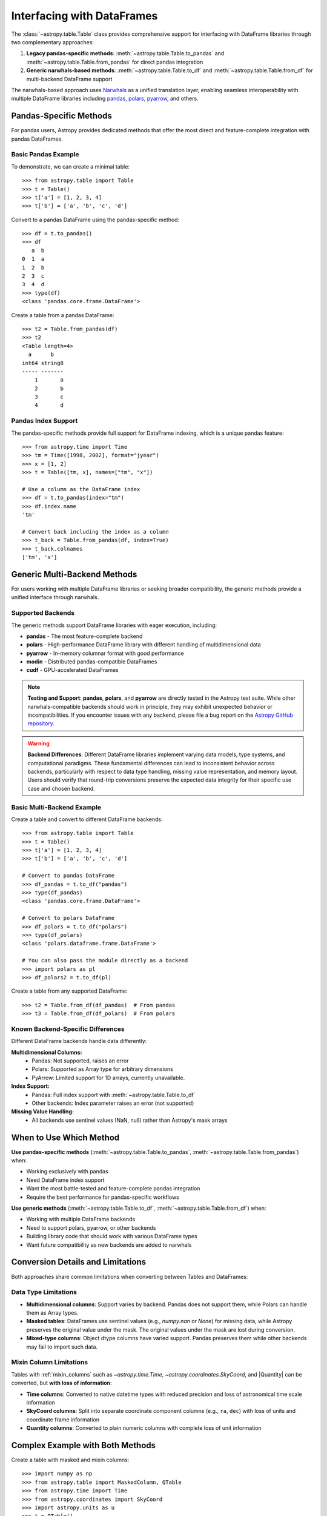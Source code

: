 .. doctest-skip-all

.. _df_narwhals:

Interfacing with DataFrames
***************************

The :class:`~astropy.table.Table` class provides comprehensive support for interfacing with DataFrame libraries through two complementary approaches:

1. **Legacy pandas-specific methods**: :meth:`~astropy.table.Table.to_pandas` and :meth:`~astropy.table.Table.from_pandas` for direct pandas integration
2. **Generic narwhals-based methods**: :meth:`~astropy.table.Table.to_df` and :meth:`~astropy.table.Table.from_df` for multi-backend DataFrame support

The narwhals-based approach uses `Narwhals <https://narwhals-dev.github.io/narwhals/>`_ as a unified translation layer, enabling seamless interoperability with multiple DataFrame libraries including `pandas <https://pandas.pydata.org/>`_, `polars <https://pola.rs/>`__, `pyarrow <https://arrow.apache.org/docs/python/>`__, and others.

Pandas-Specific Methods
=======================

For pandas users, Astropy provides dedicated methods that offer the most direct and feature-complete integration with pandas DataFrames.

Basic Pandas Example
--------------------

.. EXAMPLE START: Using Pandas-Specific Methods

To demonstrate, we can create a minimal table::

    >>> from astropy.table import Table
    >>> t = Table()
    >>> t['a'] = [1, 2, 3, 4]
    >>> t['b'] = ['a', 'b', 'c', 'd']

Convert to a pandas DataFrame using the pandas-specific method::

    >>> df = t.to_pandas()
    >>> df
       a  b
    0  1  a
    1  2  b
    2  3  c
    3  4  d
    >>> type(df)
    <class 'pandas.core.frame.DataFrame'>

Create a table from a pandas DataFrame::

    >>> t2 = Table.from_pandas(df)
    >>> t2
    <Table length=4>
      a      b
    int64 string8
    ----- -------
        1       a
        2       b
        3       c
        4       d

.. EXAMPLE END

Pandas Index Support
--------------------

The pandas-specific methods provide full support for DataFrame indexing, which is a unique pandas feature::

    >>> from astropy.time import Time
    >>> tm = Time([1998, 2002], format="jyear")
    >>> x = [1, 2]
    >>> t = Table([tm, x], names=["tm", "x"])

    # Use a column as the DataFrame index
    >>> df = t.to_pandas(index="tm")
    >>> df.index.name
    'tm'

    # Convert back including the index as a column
    >>> t_back = Table.from_pandas(df, index=True)
    >>> t_back.colnames
    ['tm', 'x']

Generic Multi-Backend Methods
=============================

For users working with multiple DataFrame libraries or seeking broader compatibility, the generic methods provide a unified interface through narwhals.

Supported Backends
------------------

The generic methods support DataFrame libraries with eager execution, including:

* **pandas** - The most feature-complete backend
* **polars** - High-performance DataFrame library with different handling of multidimensional data
* **pyarrow** - In-memory columnar format with good performance
* **modin** - Distributed pandas-compatible DataFrames
* **cudf** - GPU-accelerated DataFrames

.. note::
   **Testing and Support**: **pandas**, **polars**, and **pyarrow** are directly tested in the Astropy test suite. While other narwhals-compatible backends should work in principle, they may exhibit unexpected behavior or incompatibilities. If you encounter issues with any backend, please file a bug report on the `Astropy GitHub repository <https://github.com/astropy/astropy/issues>`_.

.. warning::
   **Backend Differences**: Different DataFrame libraries implement varying data models, type systems, and computational paradigms. These fundamental differences can lead to inconsistent behavior across backends, particularly with respect to data type handling, missing value representation, and memory layout. Users should verify that round-trip conversions preserve the expected data integrity for their specific use case and chosen backend.

Basic Multi-Backend Example
---------------------------

.. EXAMPLE START: Using Generic Multi-Backend Methods

Create a table and convert to different DataFrame backends::

    >>> from astropy.table import Table
    >>> t = Table()
    >>> t['a'] = [1, 2, 3, 4]
    >>> t['b'] = ['a', 'b', 'c', 'd']

    # Convert to pandas DataFrame
    >>> df_pandas = t.to_df("pandas")
    >>> type(df_pandas)
    <class 'pandas.core.frame.DataFrame'>

    # Convert to polars DataFrame
    >>> df_polars = t.to_df("polars")
    >>> type(df_polars)
    <class 'polars.dataframe.frame.DataFrame'>

    # You can also pass the module directly as a backend
    >>> import polars as pl
    >>> df_polars2 = t.to_df(pl)

Create a table from any supported DataFrame::

    >>> t2 = Table.from_df(df_pandas)  # From pandas
    >>> t3 = Table.from_df(df_polars)  # From polars

.. EXAMPLE END

Known Backend-Specific Differences
----------------------------

Different DataFrame backends handle data differently:

**Multidimensional Columns:**
  - Pandas: Not supported, raises an error
  - Polars: Supported as Array type for arbitrary dimensions
  - PyArrow: Limited support for 1D arrays, currently unavailable.

**Index Support:**
  - Pandas: Full index support with :meth:`~astropy.table.Table.to_df`
  - Other backends: Index parameter raises an error (not supported)

**Missing Value Handling:**
  - All backends use sentinel values (NaN, null) rather than Astropy's mask arrays

When to Use Which Method
========================

**Use pandas-specific methods** (:meth:`~astropy.table.Table.to_pandas`, :meth:`~astropy.table.Table.from_pandas`) when:

* Working exclusively with pandas
* Need DataFrame index support
* Want the most battle-tested and feature-complete pandas integration
* Require the best performance for pandas-specific workflows

**Use generic methods** (:meth:`~astropy.table.Table.to_df`, :meth:`~astropy.table.Table.from_df`) when:

* Working with multiple DataFrame backends
* Need to support polars, pyarrow, or other backends
* Building library code that should work with various DataFrame types
* Want future compatibility as new backends are added to narwhals

Conversion Details and Limitations
===================================

Both approaches share common limitations when converting between Tables and DataFrames:

Data Type Limitations
---------------------

* **Multidimensional columns**: Support varies by backend. Pandas does not support them, while Polars can handle them as Array types.

* **Masked tables**: DataFrames use sentinel values (e.g., `numpy.nan` or `None`) for missing data, while Astropy preserves the original value under the mask. The original values under the mask are lost during conversion.

* **Mixed-type columns**: Object dtype columns have varied support. Pandas preserves them while other backends may fail to import such data.

Mixin Column Limitations
------------------------

Tables with :ref:`mixin_columns` such as `~astropy.time.Time`, `~astropy.coordinates.SkyCoord`, and |Quantity| can be converted, but **with loss of information**:

* **Time columns**: Converted to native datetime types with reduced precision and loss of astronomical time scale information
* **SkyCoord columns**: Split into separate coordinate component columns (e.g., ``ra``, ``dec``) with loss of units and coordinate frame information
* **Quantity columns**: Converted to plain numeric columns with complete loss of unit information

Complex Example with Both Methods
==================================

.. EXAMPLE START: Complex DataFrame Conversion Example

Create a table with masked and mixin columns::

    >>> import numpy as np
    >>> from astropy.table import MaskedColumn, QTable
    >>> from astropy.time import Time
    >>> from astropy.coordinates import SkyCoord
    >>> import astropy.units as u
    >>> t = QTable()
    >>> t['a'] = MaskedColumn([1, 2, 3], mask=[False, True, False])
    >>> t['b'] = MaskedColumn([1.0, 2.0, 3.0], mask=[False, False, True])
    >>> t['c'] = MaskedColumn(["a", "b", "c"], mask=[True, False, False])
    >>> t['tm'] = Time(["2021-01-01", "2021-01-02", "2021-01-03"])
    >>> t['sc'] = SkyCoord(ra=[1, 2, 3] * u.deg, dec=[4, 5, 6] * u.deg)
    >>> t['q'] = [1, 2, 3] * u.m

    >>> t
    <QTable length=3>
      a      b     c              tm              sc       q
                                               deg,deg     m
    int64 float64 str1           Time          SkyCoord float64
    ----- ------- ---- ----------------------- -------- -------
        1     1.0   -- 2021-01-01 00:00:00.000  1.0,4.0     1.0
       --     2.0    b 2021-01-02 00:00:00.000  2.0,5.0     2.0
        3      --    c 2021-01-03 00:00:00.000  3.0,6.0     3.0

Convert using the pandas-specific method::

    >>> df_pandas = t.to_pandas()
    >>> df_pandas
          a    b    c         tm  sc.ra  sc.dec    q
    0     1  1.0  NaN 2021-01-01    1.0     4.0  1.0
    1  <NA>  2.0    b 2021-01-02    2.0     5.0  2.0
    2     3  NaN    c 2021-01-03    3.0     6.0  3.0

Convert using the generic method to pandas::

    >>> df_generic = t.to_df("pandas")
    >>> # Results are identical to df_pandas

Convert to polars using the generic method::

    >>> df_polars = t.to_df("polars")
    >>> df_polars
    shape: (3, 7)
    ┌──────┬──────┬──────┬─────────────────────┬───────┬────────┬─────┐
    │ a    ┆ b    ┆ c    ┆ tm                  ┆ sc.ra ┆ sc.dec ┆ q   │
    │ ---  ┆ ---  ┆ ---  ┆ ---                 ┆ ---   ┆ ---    ┆ --- │
    │ i64  ┆ f64  ┆ str  ┆ datetime[ns]        ┆ f64   ┆ f64    ┆ f64 │
    ╞══════╪══════╪══════╪═════════════════════╪═══════╪════════╪═════╡
    │ 1    ┆ 1.0  ┆ null ┆ 2021-01-01 00:00:00 ┆ 1.0   ┆ 4.0    ┆ 1.0 │
    │ null ┆ 2.0  ┆ b    ┆ 2021-01-02 00:00:00 ┆ 2.0   ┆ 5.0    ┆ 2.0 │
    │ 3    ┆ null ┆ c    ┆ 2021-01-03 00:00:00 ┆ 3.0   ┆ 6.0    ┆ 3.0 │
    └──────┴──────┴──────┴─────────────────────┴───────┴────────┴─────┘

Convert back to tables::

    >>> t_from_pandas = QTable.from_pandas(df_pandas)  # Using pandas-specific method
    >>> t_from_generic = QTable.from_df(df_pandas)     # Using generic method
    >>> t_from_polars = QTable.from_df(df_polars)      # From polars DataFrame

Note the data transformations that occurred:

1. **Masked values**: Original values under the mask are lost and replaced with sentinel values
2. **Time columns**: Converted to basic datetime objects, preserving temporal information but losing astropy Time features
3. **SkyCoord columns**: Split into separate ``ra`` and ``dec`` columns, losing coordinate frame and unit information
4. **Quantity columns**: Converted to plain float columns, completely losing unit information

.. EXAMPLE END

Method Reference
================

Pandas-Specific Methods
-----------------------

- :meth:`~astropy.table.Table.to_pandas` - Convert Table to pandas DataFrame
- :meth:`~astropy.table.Table.from_pandas` - Create Table from pandas DataFrame

Generic Multi-Backend Methods
-----------------------------

- :meth:`~astropy.table.Table.to_df` - Convert Table to DataFrame using specified backend
- :meth:`~astropy.table.Table.from_df` - Create Table from any narwhals-compatible DataFrame

See the `Narwhals documentation <https://narwhals-dev.github.io/narwhals/>`_ for more information about supported backends and their capabilities.
